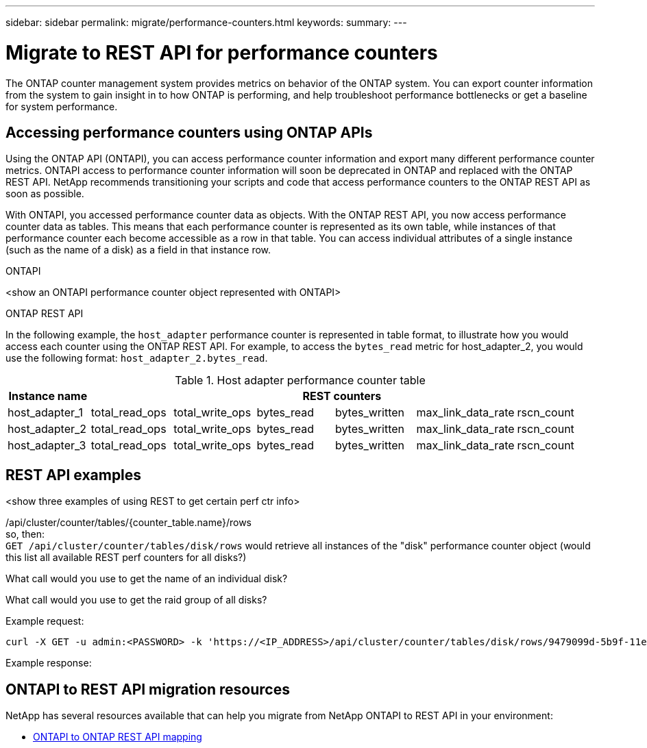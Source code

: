 ---
sidebar: sidebar
permalink: migrate/performance-counters.html
keywords:
summary:
---

= Migrate to REST API for performance counters
:hardbreaks:
:nofooter:
:icons: font
:linkattrs:
:imagesdir: ../media/

[.lead]
The ONTAP counter management system provides metrics on behavior of the ONTAP system. You can export counter information from the system to gain insight in to how ONTAP is performing, and help troubleshoot performance bottlenecks or get a baseline for system performance.

== Accessing performance counters using ONTAP APIs
Using the ONTAP API (ONTAPI), you can access performance counter information and export many different performance counter metrics. ONTAPI access to performance counter information will soon be deprecated in ONTAP and replaced with the ONTAP REST API. NetApp recommends transitioning your scripts and code that access performance counters to the ONTAP REST API as soon as possible.

With ONTAPI, you accessed performance counter data as objects. With the ONTAP REST API, you now access performance counter data as tables. This means that each performance counter is represented as its own table, while instances of that performance counter each become accessible as a row in that table. You can access individual attributes of a single instance (such as the name of a disk) as a field in that instance row.

.ONTAPI
<show an ONTAPI performance counter object represented with ONTAPI>

.ONTAP REST API
In the following example, the `host_adapter` performance counter is represented in table format, to illustrate how you would access each counter using the ONTAP REST API. For example, to access the `bytes_read` metric for host_adapter_2, you would use the following format: `host_adapter_2.bytes_read`.

.Host adapter performance counter table
|===
|Instance name 6+|REST counters

|host_adapter_1
|total_read_ops
|total_write_ops
|bytes_read
|bytes_written
|max_link_data_rate
|rscn_count

|host_adapter_2
|total_read_ops
|total_write_ops
|bytes_read
|bytes_written
|max_link_data_rate
|rscn_count

|host_adapter_3
|total_read_ops
|total_write_ops
|bytes_read
|bytes_written
|max_link_data_rate
|rscn_count

|===

== REST API examples

<show three examples of using REST to get certain perf ctr info>

/api/cluster/counter/tables/{counter_table.name}/rows
so, then:
`GET /api/cluster/counter/tables/disk/rows` would retrieve all instances of the "disk" performance counter object (would this list all available REST perf counters for all disks?)

What call would you use to get the name of an individual disk?

What call would you use to get the raid group of all disks?

.Example request:

[source,curl]
----
curl -X GET -u admin:<PASSWORD> -k 'https://<IP_ADDRESS>/api/cluster/counter/tables/disk/rows/9479099d-5b9f-11eb-9c4e-0050568e8682/%2Fparent'
----

.Example response:
----


----


== ONTAPI to REST API migration resources

NetApp has several resources available that can help you migrate from NetApp ONTAPI to REST API in your environment:

* https://library.netapp.com/ecm/ecm_download_file/ECMLP2882104[ONTAPI to ONTAP REST API mapping^]
